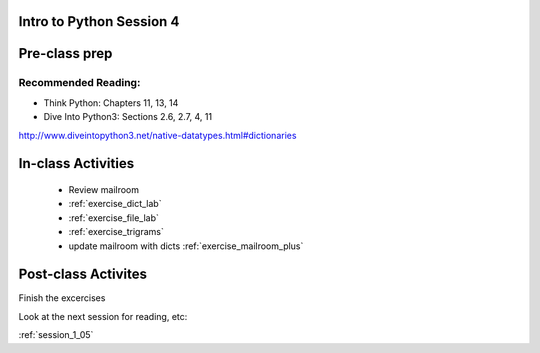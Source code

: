 .. _session_1_04:

Intro to Python Session 4
=========================

Pre-class prep
==============



Recommended Reading:
---------------------

* Think Python: Chapters 11, 13, 14

* Dive Into Python3: Sections 2.6, 2.7, 4, 11

http://www.diveintopython3.net/native-datatypes.html#dictionaries


In-class Activities
===================

 * Review mailroom
 * :ref:`exercise_dict_lab`
 * :ref:`exercise_file_lab`
 * :ref:`exercise_trigrams`
 * update mailroom with dicts :ref:`exercise_mailroom_plus`

Post-class Activites
====================

Finish the excercises

Look at the next session for reading, etc:

:ref:`session_1_05`
